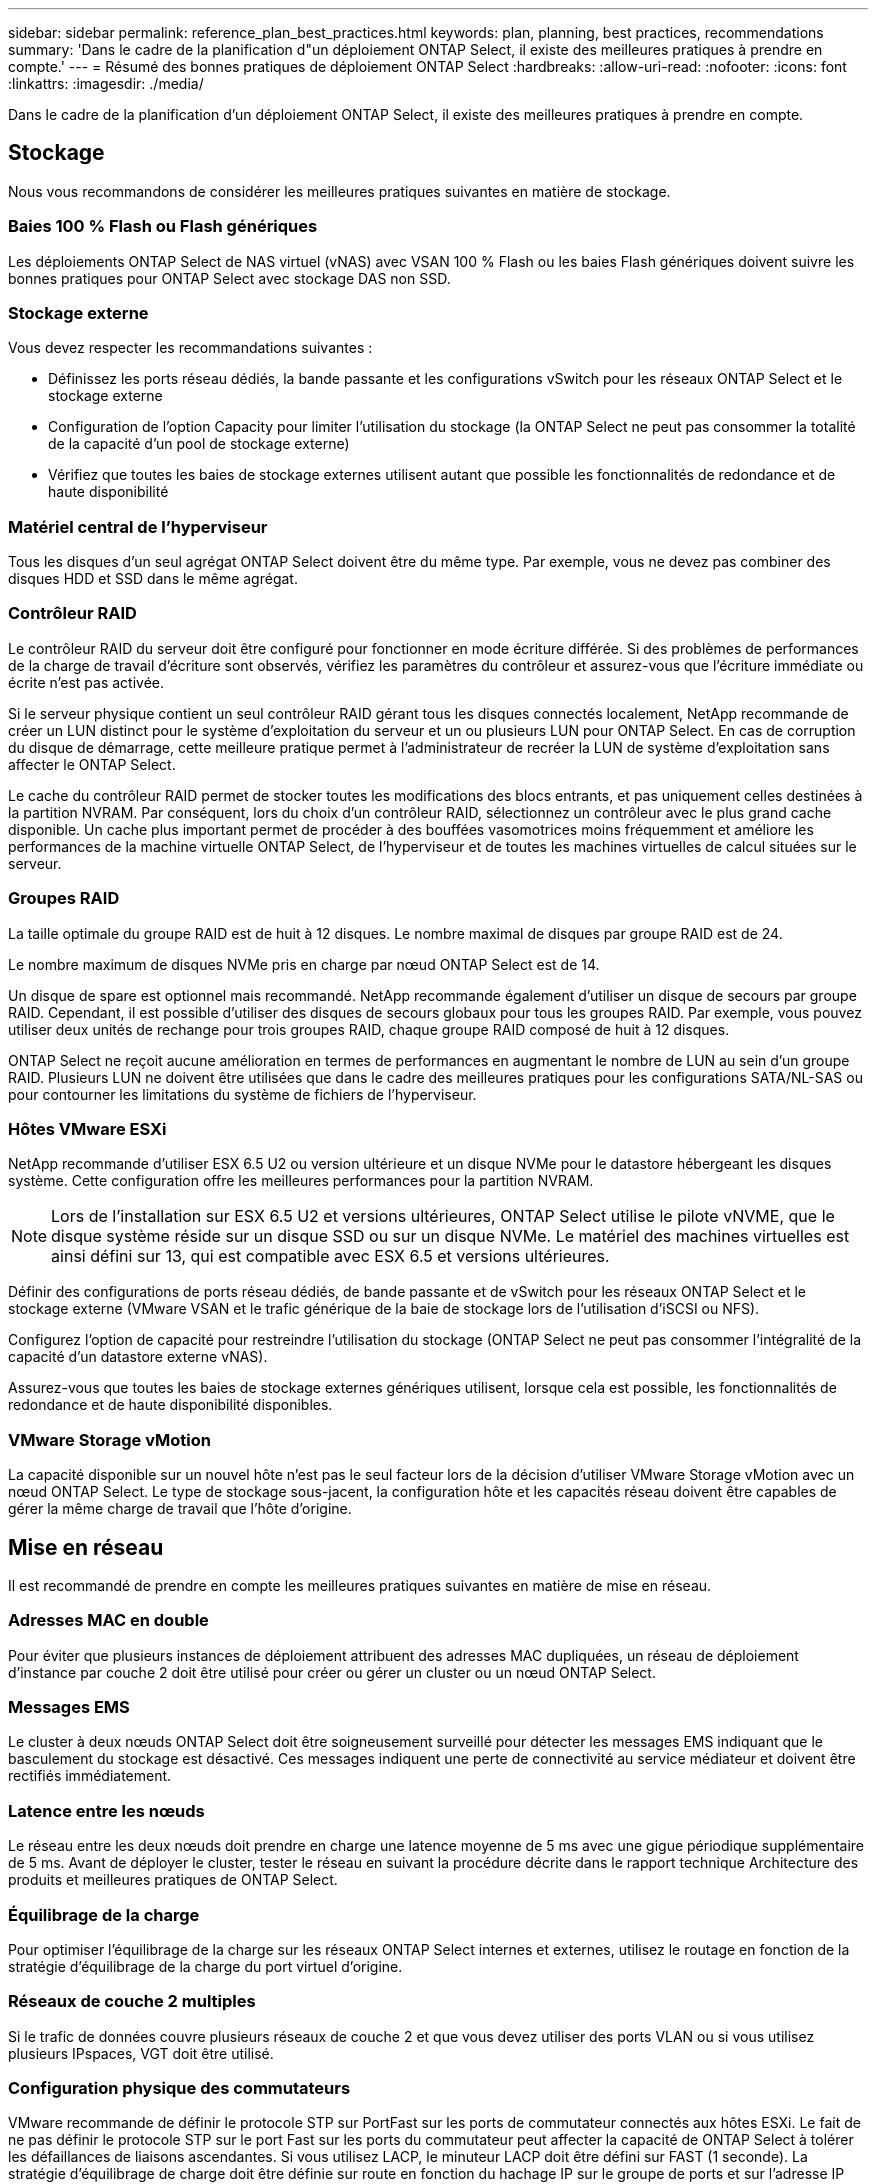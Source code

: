 ---
sidebar: sidebar 
permalink: reference_plan_best_practices.html 
keywords: plan, planning, best practices, recommendations 
summary: 'Dans le cadre de la planification d"un déploiement ONTAP Select, il existe des meilleures pratiques à prendre en compte.' 
---
= Résumé des bonnes pratiques de déploiement ONTAP Select
:hardbreaks:
:allow-uri-read: 
:nofooter: 
:icons: font
:linkattrs: 
:imagesdir: ./media/


[role="lead"]
Dans le cadre de la planification d'un déploiement ONTAP Select, il existe des meilleures pratiques à prendre en compte.



== Stockage

Nous vous recommandons de considérer les meilleures pratiques suivantes en matière de stockage.



=== Baies 100 % Flash ou Flash génériques

Les déploiements ONTAP Select de NAS virtuel (vNAS) avec VSAN 100 % Flash ou les baies Flash génériques doivent suivre les bonnes pratiques pour ONTAP Select avec stockage DAS non SSD.



=== Stockage externe

Vous devez respecter les recommandations suivantes :

* Définissez les ports réseau dédiés, la bande passante et les configurations vSwitch pour les réseaux ONTAP Select et le stockage externe
* Configuration de l'option Capacity pour limiter l'utilisation du stockage (la ONTAP Select ne peut pas consommer la totalité de la capacité d'un pool de stockage externe)
* Vérifiez que toutes les baies de stockage externes utilisent autant que possible les fonctionnalités de redondance et de haute disponibilité




=== Matériel central de l'hyperviseur

Tous les disques d'un seul agrégat ONTAP Select doivent être du même type. Par exemple, vous ne devez pas combiner des disques HDD et SSD dans le même agrégat.



=== Contrôleur RAID

Le contrôleur RAID du serveur doit être configuré pour fonctionner en mode écriture différée. Si des problèmes de performances de la charge de travail d'écriture sont observés, vérifiez les paramètres du contrôleur et assurez-vous que l'écriture immédiate ou écrite n'est pas activée.

Si le serveur physique contient un seul contrôleur RAID gérant tous les disques connectés localement, NetApp recommande de créer un LUN distinct pour le système d'exploitation du serveur et un ou plusieurs LUN pour ONTAP Select. En cas de corruption du disque de démarrage, cette meilleure pratique permet à l'administrateur de recréer la LUN de système d'exploitation sans affecter le ONTAP Select.

Le cache du contrôleur RAID permet de stocker toutes les modifications des blocs entrants, et pas uniquement celles destinées à la partition NVRAM. Par conséquent, lors du choix d'un contrôleur RAID, sélectionnez un contrôleur avec le plus grand cache disponible. Un cache plus important permet de procéder à des bouffées vasomotrices moins fréquemment et améliore les performances de la machine virtuelle ONTAP Select, de l'hyperviseur et de toutes les machines virtuelles de calcul situées sur le serveur.



=== Groupes RAID

La taille optimale du groupe RAID est de huit à 12 disques. Le nombre maximal de disques par groupe RAID est de 24.

Le nombre maximum de disques NVMe pris en charge par nœud ONTAP Select est de 14.

Un disque de spare est optionnel mais recommandé. NetApp recommande également d'utiliser un disque de secours par groupe RAID. Cependant, il est possible d'utiliser des disques de secours globaux pour tous les groupes RAID. Par exemple, vous pouvez utiliser deux unités de rechange pour trois groupes RAID, chaque groupe RAID composé de huit à 12 disques.

ONTAP Select ne reçoit aucune amélioration en termes de performances en augmentant le nombre de LUN au sein d'un groupe RAID. Plusieurs LUN ne doivent être utilisées que dans le cadre des meilleures pratiques pour les configurations SATA/NL-SAS ou pour contourner les limitations du système de fichiers de l'hyperviseur.



=== Hôtes VMware ESXi

NetApp recommande d'utiliser ESX 6.5 U2 ou version ultérieure et un disque NVMe pour le datastore hébergeant les disques système. Cette configuration offre les meilleures performances pour la partition NVRAM.


NOTE: Lors de l'installation sur ESX 6.5 U2 et versions ultérieures, ONTAP Select utilise le pilote vNVME, que le disque système réside sur un disque SSD ou sur un disque NVMe. Le matériel des machines virtuelles est ainsi défini sur 13, qui est compatible avec ESX 6.5 et versions ultérieures.

Définir des configurations de ports réseau dédiés, de bande passante et de vSwitch pour les réseaux ONTAP Select et le stockage externe (VMware VSAN et le trafic générique de la baie de stockage lors de l'utilisation d'iSCSI ou NFS).

Configurez l'option de capacité pour restreindre l'utilisation du stockage (ONTAP Select ne peut pas consommer l'intégralité de la capacité d'un datastore externe vNAS).

Assurez-vous que toutes les baies de stockage externes génériques utilisent, lorsque cela est possible, les fonctionnalités de redondance et de haute disponibilité disponibles.



=== VMware Storage vMotion

La capacité disponible sur un nouvel hôte n'est pas le seul facteur lors de la décision d'utiliser VMware Storage vMotion avec un nœud ONTAP Select. Le type de stockage sous-jacent, la configuration hôte et les capacités réseau doivent être capables de gérer la même charge de travail que l'hôte d'origine.



== Mise en réseau

Il est recommandé de prendre en compte les meilleures pratiques suivantes en matière de mise en réseau.



=== Adresses MAC en double

Pour éviter que plusieurs instances de déploiement attribuent des adresses MAC dupliquées, un réseau de déploiement d'instance par couche 2 doit être utilisé pour créer ou gérer un cluster ou un nœud ONTAP Select.



=== Messages EMS

Le cluster à deux nœuds ONTAP Select doit être soigneusement surveillé pour détecter les messages EMS indiquant que le basculement du stockage est désactivé. Ces messages indiquent une perte de connectivité au service médiateur et doivent être rectifiés immédiatement.



=== Latence entre les nœuds

Le réseau entre les deux nœuds doit prendre en charge une latence moyenne de 5 ms avec une gigue périodique supplémentaire de 5 ms. Avant de déployer le cluster, tester le réseau en suivant la procédure décrite dans le rapport technique Architecture des produits et meilleures pratiques de ONTAP Select.



=== Équilibrage de la charge

Pour optimiser l'équilibrage de la charge sur les réseaux ONTAP Select internes et externes, utilisez le routage en fonction de la stratégie d'équilibrage de la charge du port virtuel d'origine.



=== Réseaux de couche 2 multiples

Si le trafic de données couvre plusieurs réseaux de couche 2 et que vous devez utiliser des ports VLAN ou si vous utilisez plusieurs IPspaces, VGT doit être utilisé.



=== Configuration physique des commutateurs

VMware recommande de définir le protocole STP sur PortFast sur les ports de commutateur connectés aux hôtes ESXi. Le fait de ne pas définir le protocole STP sur le port Fast sur les ports du commutateur peut affecter la capacité de ONTAP Select à tolérer les défaillances de liaisons ascendantes. Si vous utilisez LACP, le minuteur LACP doit être défini sur FAST (1 seconde). La stratégie d'équilibrage de charge doit être définie sur route en fonction du hachage IP sur le groupe de ports et sur l'adresse IP source et de destination, ainsi que sur le port TCP/UDP et le VLAN sur le LAG.



=== Options de commutateur virtuel pour KVM

Vous devez configurer un switch virtuel sur chacun des hôtes ONTAP Select pour prendre en charge le réseau externe et le réseau interne (clusters multi-nœuds uniquement). Dans le cadre du déploiement d'un cluster multinœud, vous devez tester la connectivité réseau sur le réseau interne du cluster.

Pour en savoir plus sur la configuration d'un Open vSwitch sur un hôte hyperviseur, reportez-vous au link:https://www.netapp.com/media/13134-tr4613.pdf["Architecture des produits ONTAP Select sur KVM et meilleures pratiques"^] rapport technique.



== HAUTE DISPONIBILITÉ

Pour la haute disponibilité, nous vous recommandons de tenir compte des meilleures pratiques suivantes.



=== Déploiement des sauvegardes

Il est recommandé de sauvegarder régulièrement les données de configuration de déploiement, notamment après la création d'un cluster. Cette étape est particulièrement importante dans les clusters à deux nœuds, car les données de configuration de médiateur sont incluses dans la sauvegarde.

Après avoir créé ou déployé un cluster, il est préférable de sauvegarder les données de configuration de ONTAP Select Deploy.



=== Agrégats en miroir

Bien que l'existence de l'agrégat mis en miroir soit nécessaire pour fournir une copie à jour (RPO 0) de l'agrégat primaire, veiller à ce que l'agrégat primaire ne manque pas d'espace disponible. Une condition de faible espace dans l'agrégat primaire peut entraîner la suppression de la copie Snapshot commune utilisée comme base pour le rétablissement du stockage par ONTAP. Cela fonctionne comme pour les écritures client. Cependant, en l'absence de copie Snapshot commune en cas de restauration, le nœud ONTAP Select doit effectuer une base complète à partir de l'agrégat en miroir. Cette opération peut prendre beaucoup de temps dans un environnement sans partage.


NOTE: Pour optimiser les performances et la disponibilité du stockage, il est recommandé de conserver au moins 20 % d'espace libre pour les agrégats en miroir. Bien que la recommandation soit de 10 % pour les agrégats non mis en miroir, le système de fichiers peut utiliser 10 % d'espace supplémentaire pour absorber les modifications incrémentielles. Les modifications incrémentielles augmentent l'utilisation de l'espace pour les agrégats en miroir grâce à l'architecture Snapshot d'ONTAP basée sur la copie en écriture. Le non-respect de ces meilleures pratiques peut avoir un impact négatif sur les performances.



=== Agrégation de cartes NIC, regroupement et basculement

ONTAP Select prend en charge une liaison 10 Gb unique pour les clusters à deux nœuds. Cependant, il est préférable que nous terme de redondance matérielle via l'agrégation de cartes réseau ou l'agrégation de cartes réseau sur les réseaux internes et externes du cluster ONTAP Select.

Si une carte réseau possède plusieurs circuits intégrés spécifiques aux applications (ASIC), sélectionnez un port réseau à partir de chaque ASIC lorsque vous créez des constructions réseau via le regroupement de cartes réseau pour les réseaux internes et externes.

NetApp recommande que le mode LACP soit actif sur l'ESX et les switchs physiques. De plus, le minuteur LACP doit être défini sur FAST (1 seconde) sur le commutateur physique, les ports, les interfaces de canal de port et sur les vmnics.

Lors de l'utilisation d'un vSwitch distribué avec LACP, NetApp vous recommande de configurer la règle d'équilibrage de la charge sur le routage en fonction du hachage IP sur le groupe de ports, l'adresse IP source et de destination, le port TCP/UDP et le VLAN du LAG.



=== Les bonnes pratiques de la HA étendue à deux nœuds (MetroCluster SDS)

Avant de créer un MetroCluster SDS, utilisez le vérificateur de connectivité ONTAP déployé pour vérifier que la latence du réseau entre les deux data centers se situe dans la plage acceptable.

Cet inconvénient est que lors de l'utilisation du marquage invité virtuel (VGT) et des clusters à deux nœuds est particulièrement prudence. Dans les configurations en cluster à deux nœuds, l'adresse IP de gestion des nœuds permet d'établir la connectivité précoce vers le médiateur avant que ONTAP soit entièrement disponible. Par conséquent, seul le balisage externe des commutateurs (est) et le balisage du commutateur virtuel (VST) sont pris en charge sur le groupe de ports mappé sur le LIF de gestion des nœuds (port e0a). De plus, si la gestion et le trafic de données utilisent le même port group, seuls l'outil est et VST sont pris en charge pour l'ensemble du cluster à deux nœuds.
